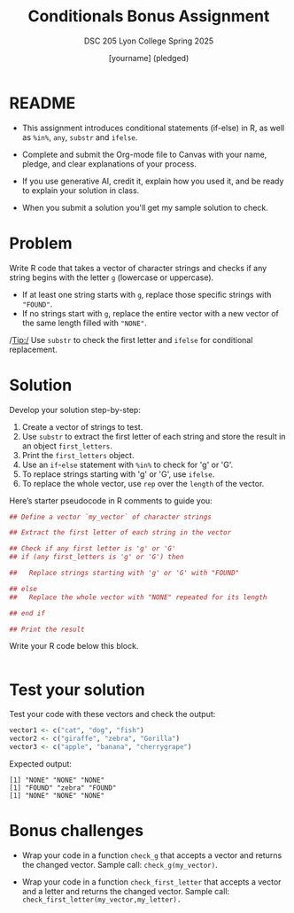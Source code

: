 #+title: Conditionals Bonus Assignment
#+author: [yourname] (pledged)
#+subtitle: DSC 205 Lyon College Spring 2025
#+startup: overview hideblocks indent entitiespretty:
#+property: header-args:R :session *R* :results output :exports both:
* README

- This assignment introduces conditional statements (if-else) in R, as
  well as ~%in%~, ~any~, ~substr~ and ~ifelse~.

- Complete and submit the Org-mode file to Canvas with your name,
  pledge, and clear explanations of your process.

- If you use generative AI, credit it, explain how you used it, and be
  ready to explain your solution in class.

- When you submit a solution you'll get my sample solution to check.

* Problem

Write R code that takes a vector of character strings and checks if
any string begins with the letter ~g~ (lowercase or uppercase).

- If at least one string starts with ~g~, replace those specific strings
  with ~"FOUND"~.
- If no strings start with ~g~, replace the entire vector with a new
  vector of the same length filled with ~"NONE"~.

/Tip:/ Use ~substr~ to check the first letter and ~ifelse~ for conditional
replacement.

* Solution

Develop your solution step-by-step:

1) Create a vector of strings to test.
2) Use ~substr~ to extract the first letter of each string and store the
   result in an object =first_letters=.
3) Print the =first_letters= object.
4) Use an ~if~-~else~ statement with ~%in%~ to check for 'g' or 'G'.
5) To replace strings starting with 'g' or 'G', use ~ifelse~.
6) To replace the whole vector, use ~rep~ over the ~length~ of the vector.

Here’s starter pseudocode in R comments to guide you:
#+begin_src R
  ## Define a vector `my_vector` of character strings

  ## Extract the first letter of each string in the vector

  ## Check if any first letter is 'g' or 'G'
  ## if (any first_letters is 'g' or 'G') then

  ##   Replace strings starting with 'g' or 'G' with "FOUND"

  ## else
  ##   Replace the whole vector with "NONE" repeated for its length

  ## end if

  ## Print the result
#+end_src

Write your R code below this block.

#+begin_src R

#+end_src

* Test your solution

Test your code with these vectors and check the output:

#+begin_src R
  vector1 <- c("cat", "dog", "fish")
  vector2 <- c("giraffe", "zebra", "Gorilla")
  vector3 <- c("apple", "banana", "cherrygrape")
#+end_src

Expected output:
#+begin_example
[1] "NONE" "NONE" "NONE"
[1] "FOUND" "zebra" "FOUND"
[1] "NONE" "NONE" "NONE"
#+end_example

* Bonus challenges

- Wrap your code in a function =check_g= that accepts a vector and
  returns the changed vector. Sample call: =check_g(my_vector)=.

- Wrap your code in a function =check_first_letter= that accepts a
  vector and a letter and returns the changed vector. Sample call:
  =check_first_letter(my_vector,my_letter).=

